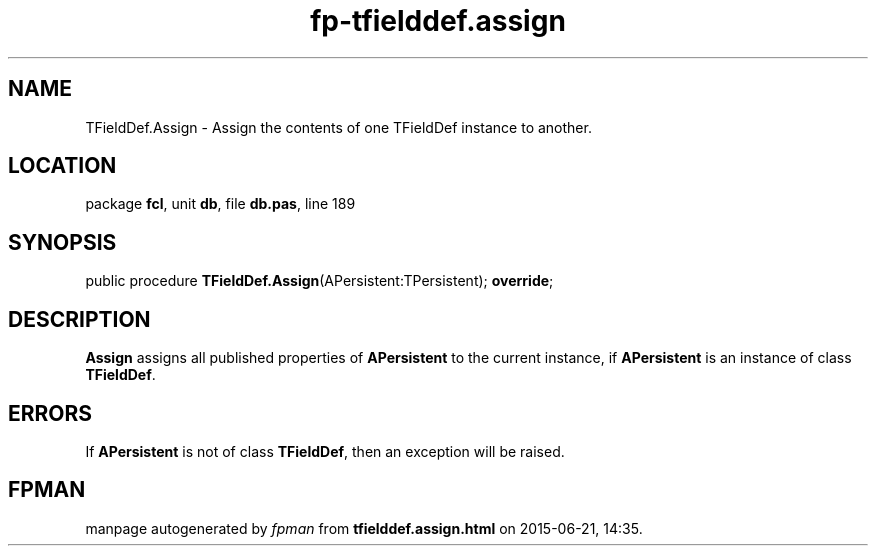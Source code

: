 .\" file autogenerated by fpman
.TH "fp-tfielddef.assign" 3 "2014-03-14" "fpman" "Free Pascal Programmer's Manual"
.SH NAME
TFieldDef.Assign - Assign the contents of one TFieldDef instance to another.
.SH LOCATION
package \fBfcl\fR, unit \fBdb\fR, file \fBdb.pas\fR, line 189
.SH SYNOPSIS
public procedure \fBTFieldDef.Assign\fR(APersistent:TPersistent); \fBoverride\fR;
.SH DESCRIPTION
\fBAssign\fR assigns all published properties of \fBAPersistent\fR to the current instance, if \fBAPersistent\fR is an instance of class \fBTFieldDef\fR.


.SH ERRORS
If \fBAPersistent\fR is not of class \fBTFieldDef\fR, then an exception will be raised.


.SH FPMAN
manpage autogenerated by \fIfpman\fR from \fBtfielddef.assign.html\fR on 2015-06-21, 14:35.

